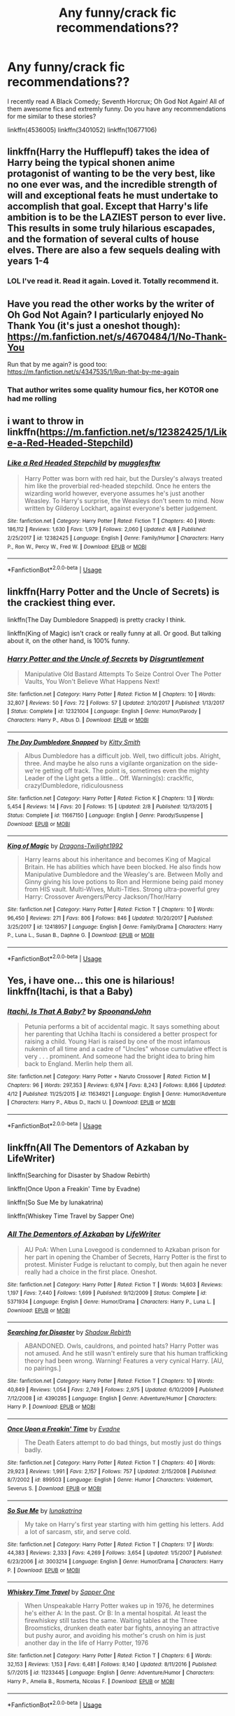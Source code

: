 #+TITLE: Any funny/crack fic recommendations??

* Any funny/crack fic recommendations??
:PROPERTIES:
:Author: burak329
:Score: 19
:DateUnix: 1527468672.0
:DateShort: 2018-May-28
:FlairText: Recommendation
:END:
I recently read A Black Comedy; Seventh Horcrux; Oh God Not Again! All of them awesome fics and extremly funny. Do you have any recommendations for me similar to these stories?

linkffn(4536005) linkffn(3401052) linkffn(10677106)


** linkffn(Harry the Hufflepuff) takes the idea of Harry being the typical shonen anime protagonist of wanting to be the very best, like no one ever was, and the incredible strength of will and exceptional feats he must undertake to accomplish that goal. Except that Harry's life ambition is to be the LAZIEST person to ever live. This results in some truly hilarious escapades, and the formation of several cults of house elves. There are also a few sequels dealing with years 1-4
:PROPERTIES:
:Author: Full-Paragon
:Score: 17
:DateUnix: 1527469038.0
:DateShort: 2018-May-28
:END:

*** LOL I've read it. Read it again. Loved it. Totally recommend it.
:PROPERTIES:
:Author: burak329
:Score: 5
:DateUnix: 1527469101.0
:DateShort: 2018-May-28
:END:


** Have you read the other works by the writer of Oh God Not Again? I particularly enjoyed No Thank You (it's just a oneshot though): [[https://m.fanfiction.net/s/4670484/1/No-Thank-You]]

Run that by me again? is good too: [[https://m.fanfiction.net/s/4347535/1/Run-that-by-me-again]]
:PROPERTIES:
:Author: sailingg
:Score: 6
:DateUnix: 1527475340.0
:DateShort: 2018-May-28
:END:

*** That author writes some quality humour fics, her KOTOR one had me rolling
:PROPERTIES:
:Author: NargleKost
:Score: 2
:DateUnix: 1527635345.0
:DateShort: 2018-May-30
:END:


** i want to throw in linkffn([[https://m.fanfiction.net/s/12382425/1/Like-a-Red-Headed-Stepchild]])
:PROPERTIES:
:Author: natus92
:Score: 5
:DateUnix: 1527506765.0
:DateShort: 2018-May-28
:END:

*** [[https://www.fanfiction.net/s/12382425/1/][*/Like a Red Headed Stepchild/*]] by [[https://www.fanfiction.net/u/4497458/mugglesftw][/mugglesftw/]]

#+begin_quote
  Harry Potter was born with red hair, but the Dursley's always treated him like the proverbial red-headed stepchild. Once he enters the wizarding world however, everyone assumes he's just another Weasley. To Harry's surprise, the Weasleys don't seem to mind. Now written by Gilderoy Lockhart, against everyone's better judgement.
#+end_quote

^{/Site/:} ^{fanfiction.net} ^{*|*} ^{/Category/:} ^{Harry} ^{Potter} ^{*|*} ^{/Rated/:} ^{Fiction} ^{T} ^{*|*} ^{/Chapters/:} ^{40} ^{*|*} ^{/Words/:} ^{186,112} ^{*|*} ^{/Reviews/:} ^{1,630} ^{*|*} ^{/Favs/:} ^{1,979} ^{*|*} ^{/Follows/:} ^{2,060} ^{*|*} ^{/Updated/:} ^{4/8} ^{*|*} ^{/Published/:} ^{2/25/2017} ^{*|*} ^{/id/:} ^{12382425} ^{*|*} ^{/Language/:} ^{English} ^{*|*} ^{/Genre/:} ^{Family/Humor} ^{*|*} ^{/Characters/:} ^{Harry} ^{P.,} ^{Ron} ^{W.,} ^{Percy} ^{W.,} ^{Fred} ^{W.} ^{*|*} ^{/Download/:} ^{[[http://www.ff2ebook.com/old/ffn-bot/index.php?id=12382425&source=ff&filetype=epub][EPUB]]} ^{or} ^{[[http://www.ff2ebook.com/old/ffn-bot/index.php?id=12382425&source=ff&filetype=mobi][MOBI]]}

--------------

*FanfictionBot*^{2.0.0-beta} | [[https://github.com/tusing/reddit-ffn-bot/wiki/Usage][Usage]]
:PROPERTIES:
:Author: FanfictionBot
:Score: 1
:DateUnix: 1527506775.0
:DateShort: 2018-May-28
:END:


** linkffn(Harry Potter and the Uncle of Secrets) is the crackiest thing ever.

linkffn(The Day Dumbledore Snapped) is pretty cracky I think.

linkffn(King of Magic) isn't crack or really funny at all. Or good. But talking about it, on the other hand, is 100% funny.
:PROPERTIES:
:Author: lightningowl15
:Score: 3
:DateUnix: 1527474861.0
:DateShort: 2018-May-28
:END:

*** [[https://www.fanfiction.net/s/12321004/1/][*/Harry Potter and the Uncle of Secrets/*]] by [[https://www.fanfiction.net/u/8665657/Disgruntlement][/Disgruntlement/]]

#+begin_quote
  Manipulative Old Bastard Attempts To Seize Control Over The Potter Vaults, You Won't Believe What Happens Next!
#+end_quote

^{/Site/:} ^{fanfiction.net} ^{*|*} ^{/Category/:} ^{Harry} ^{Potter} ^{*|*} ^{/Rated/:} ^{Fiction} ^{M} ^{*|*} ^{/Chapters/:} ^{10} ^{*|*} ^{/Words/:} ^{32,807} ^{*|*} ^{/Reviews/:} ^{50} ^{*|*} ^{/Favs/:} ^{72} ^{*|*} ^{/Follows/:} ^{57} ^{*|*} ^{/Updated/:} ^{2/10/2017} ^{*|*} ^{/Published/:} ^{1/13/2017} ^{*|*} ^{/Status/:} ^{Complete} ^{*|*} ^{/id/:} ^{12321004} ^{*|*} ^{/Language/:} ^{English} ^{*|*} ^{/Genre/:} ^{Humor/Parody} ^{*|*} ^{/Characters/:} ^{Harry} ^{P.,} ^{Albus} ^{D.} ^{*|*} ^{/Download/:} ^{[[http://www.ff2ebook.com/old/ffn-bot/index.php?id=12321004&source=ff&filetype=epub][EPUB]]} ^{or} ^{[[http://www.ff2ebook.com/old/ffn-bot/index.php?id=12321004&source=ff&filetype=mobi][MOBI]]}

--------------

[[https://www.fanfiction.net/s/11667150/1/][*/The Day Dumbledore Snapped/*]] by [[https://www.fanfiction.net/u/1809362/Kitty-Smith][/Kitty Smith/]]

#+begin_quote
  Albus Dumbledore has a difficult job. Well, two difficult jobs. Alright, three. And maybe he also runs a vigilante organization on the side- we're getting off track. The point is, sometimes even the mighty Leader of the Light gets a little... Off. Warning(s): crack!fic, crazy!Dumbledore, ridiculousness
#+end_quote

^{/Site/:} ^{fanfiction.net} ^{*|*} ^{/Category/:} ^{Harry} ^{Potter} ^{*|*} ^{/Rated/:} ^{Fiction} ^{K} ^{*|*} ^{/Chapters/:} ^{13} ^{*|*} ^{/Words/:} ^{5,454} ^{*|*} ^{/Reviews/:} ^{14} ^{*|*} ^{/Favs/:} ^{20} ^{*|*} ^{/Follows/:} ^{15} ^{*|*} ^{/Updated/:} ^{2/8} ^{*|*} ^{/Published/:} ^{12/13/2015} ^{*|*} ^{/Status/:} ^{Complete} ^{*|*} ^{/id/:} ^{11667150} ^{*|*} ^{/Language/:} ^{English} ^{*|*} ^{/Genre/:} ^{Parody/Suspense} ^{*|*} ^{/Download/:} ^{[[http://www.ff2ebook.com/old/ffn-bot/index.php?id=11667150&source=ff&filetype=epub][EPUB]]} ^{or} ^{[[http://www.ff2ebook.com/old/ffn-bot/index.php?id=11667150&source=ff&filetype=mobi][MOBI]]}

--------------

[[https://www.fanfiction.net/s/12418957/1/][*/King of Magic/*]] by [[https://www.fanfiction.net/u/2796140/Dragons-Twilight1992][/Dragons-Twilight1992/]]

#+begin_quote
  Harry learns about his inheritance and becomes King of Magical Britain. He has abilities which have been blocked. He also finds how Manipulative Dumbledore and the Weasley's are. Between Molly and Ginny giving his love potions to Ron and Hermione being paid money from HIS vault. Multi-Wives, Multi-Titles. Strong ultra-powerful grey Harry: Crossover Avengers/Percy Jackson/Thor/Harry
#+end_quote

^{/Site/:} ^{fanfiction.net} ^{*|*} ^{/Category/:} ^{Harry} ^{Potter} ^{*|*} ^{/Rated/:} ^{Fiction} ^{T} ^{*|*} ^{/Chapters/:} ^{10} ^{*|*} ^{/Words/:} ^{96,450} ^{*|*} ^{/Reviews/:} ^{271} ^{*|*} ^{/Favs/:} ^{806} ^{*|*} ^{/Follows/:} ^{846} ^{*|*} ^{/Updated/:} ^{10/20/2017} ^{*|*} ^{/Published/:} ^{3/25/2017} ^{*|*} ^{/id/:} ^{12418957} ^{*|*} ^{/Language/:} ^{English} ^{*|*} ^{/Genre/:} ^{Family/Drama} ^{*|*} ^{/Characters/:} ^{Harry} ^{P.,} ^{Luna} ^{L.,} ^{Susan} ^{B.,} ^{Daphne} ^{G.} ^{*|*} ^{/Download/:} ^{[[http://www.ff2ebook.com/old/ffn-bot/index.php?id=12418957&source=ff&filetype=epub][EPUB]]} ^{or} ^{[[http://www.ff2ebook.com/old/ffn-bot/index.php?id=12418957&source=ff&filetype=mobi][MOBI]]}

--------------

*FanfictionBot*^{2.0.0-beta} | [[https://github.com/tusing/reddit-ffn-bot/wiki/Usage][Usage]]
:PROPERTIES:
:Author: FanfictionBot
:Score: 2
:DateUnix: 1527474891.0
:DateShort: 2018-May-28
:END:


** Yes, i have one... this one is hilarious! linkffn(Itachi, is that a Baby)
:PROPERTIES:
:Author: Ru-R
:Score: 3
:DateUnix: 1527512686.0
:DateShort: 2018-May-28
:END:

*** [[https://www.fanfiction.net/s/11634921/1/][*/Itachi, Is That A Baby?/*]] by [[https://www.fanfiction.net/u/7288663/SpoonandJohn][/SpoonandJohn/]]

#+begin_quote
  Petunia performs a bit of accidental magic. It says something about her parenting that Uchiha Itachi is considered a better prospect for raising a child. Young Hari is raised by one of the most infamous nukenin of all time and a cadre of "Uncles" whose cumulative effect is very . . . prominent. And someone had the bright idea to bring him back to England. Merlin help them all.
#+end_quote

^{/Site/:} ^{fanfiction.net} ^{*|*} ^{/Category/:} ^{Harry} ^{Potter} ^{+} ^{Naruto} ^{Crossover} ^{*|*} ^{/Rated/:} ^{Fiction} ^{M} ^{*|*} ^{/Chapters/:} ^{96} ^{*|*} ^{/Words/:} ^{297,353} ^{*|*} ^{/Reviews/:} ^{6,974} ^{*|*} ^{/Favs/:} ^{8,243} ^{*|*} ^{/Follows/:} ^{8,866} ^{*|*} ^{/Updated/:} ^{4/12} ^{*|*} ^{/Published/:} ^{11/25/2015} ^{*|*} ^{/id/:} ^{11634921} ^{*|*} ^{/Language/:} ^{English} ^{*|*} ^{/Genre/:} ^{Humor/Adventure} ^{*|*} ^{/Characters/:} ^{Harry} ^{P.,} ^{Albus} ^{D.,} ^{Itachi} ^{U.} ^{*|*} ^{/Download/:} ^{[[http://www.ff2ebook.com/old/ffn-bot/index.php?id=11634921&source=ff&filetype=epub][EPUB]]} ^{or} ^{[[http://www.ff2ebook.com/old/ffn-bot/index.php?id=11634921&source=ff&filetype=mobi][MOBI]]}

--------------

*FanfictionBot*^{2.0.0-beta} | [[https://github.com/tusing/reddit-ffn-bot/wiki/Usage][Usage]]
:PROPERTIES:
:Author: FanfictionBot
:Score: 1
:DateUnix: 1527512702.0
:DateShort: 2018-May-28
:END:


** linkffn(All The Dementors of Azkaban by LifeWriter)

linkffn(Searching for Disaster by Shadow Rebirth)

linkffn(Once Upon a Freakin' Time by Evadne)

linkffn(So Sue Me by lunakatrina)

linkffn(Whiskey Time Travel by Sapper One)
:PROPERTIES:
:Author: drakinosh
:Score: 3
:DateUnix: 1527512568.0
:DateShort: 2018-May-28
:END:

*** [[https://www.fanfiction.net/s/5371934/1/][*/All The Dementors of Azkaban/*]] by [[https://www.fanfiction.net/u/592387/LifeWriter][/LifeWriter/]]

#+begin_quote
  AU PoA: When Luna Lovegood is condemned to Azkaban prison for her part in opening the Chamber of Secrets, Harry Potter is the first to protest. Minister Fudge is reluctant to comply, but then again he never really had a choice in the first place. Oneshot.
#+end_quote

^{/Site/:} ^{fanfiction.net} ^{*|*} ^{/Category/:} ^{Harry} ^{Potter} ^{*|*} ^{/Rated/:} ^{Fiction} ^{T} ^{*|*} ^{/Words/:} ^{14,603} ^{*|*} ^{/Reviews/:} ^{1,197} ^{*|*} ^{/Favs/:} ^{7,440} ^{*|*} ^{/Follows/:} ^{1,699} ^{*|*} ^{/Published/:} ^{9/12/2009} ^{*|*} ^{/Status/:} ^{Complete} ^{*|*} ^{/id/:} ^{5371934} ^{*|*} ^{/Language/:} ^{English} ^{*|*} ^{/Genre/:} ^{Humor/Drama} ^{*|*} ^{/Characters/:} ^{Harry} ^{P.,} ^{Luna} ^{L.} ^{*|*} ^{/Download/:} ^{[[http://www.ff2ebook.com/old/ffn-bot/index.php?id=5371934&source=ff&filetype=epub][EPUB]]} ^{or} ^{[[http://www.ff2ebook.com/old/ffn-bot/index.php?id=5371934&source=ff&filetype=mobi][MOBI]]}

--------------

[[https://www.fanfiction.net/s/4390285/1/][*/Searching for Disaster/*]] by [[https://www.fanfiction.net/u/1602381/Shadow-Rebirth][/Shadow Rebirth/]]

#+begin_quote
  ABANDONED. Owls, cauldrons, and pointed hats? Harry Potter was not amused. And he still wasn't entirely sure that his human trafficking theory had been wrong. Warning! Features a very cynical Harry. [AU, no pairings.]
#+end_quote

^{/Site/:} ^{fanfiction.net} ^{*|*} ^{/Category/:} ^{Harry} ^{Potter} ^{*|*} ^{/Rated/:} ^{Fiction} ^{T} ^{*|*} ^{/Chapters/:} ^{10} ^{*|*} ^{/Words/:} ^{40,849} ^{*|*} ^{/Reviews/:} ^{1,054} ^{*|*} ^{/Favs/:} ^{2,749} ^{*|*} ^{/Follows/:} ^{2,975} ^{*|*} ^{/Updated/:} ^{6/10/2009} ^{*|*} ^{/Published/:} ^{7/12/2008} ^{*|*} ^{/id/:} ^{4390285} ^{*|*} ^{/Language/:} ^{English} ^{*|*} ^{/Genre/:} ^{Adventure/Humor} ^{*|*} ^{/Characters/:} ^{Harry} ^{P.} ^{*|*} ^{/Download/:} ^{[[http://www.ff2ebook.com/old/ffn-bot/index.php?id=4390285&source=ff&filetype=epub][EPUB]]} ^{or} ^{[[http://www.ff2ebook.com/old/ffn-bot/index.php?id=4390285&source=ff&filetype=mobi][MOBI]]}

--------------

[[https://www.fanfiction.net/s/899503/1/][*/Once Upon a Freakin' Time/*]] by [[https://www.fanfiction.net/u/111237/Evadne][/Evadne/]]

#+begin_quote
  The Death Eaters attempt to do bad things, but mostly just do things badly.
#+end_quote

^{/Site/:} ^{fanfiction.net} ^{*|*} ^{/Category/:} ^{Harry} ^{Potter} ^{*|*} ^{/Rated/:} ^{Fiction} ^{T} ^{*|*} ^{/Chapters/:} ^{40} ^{*|*} ^{/Words/:} ^{29,923} ^{*|*} ^{/Reviews/:} ^{1,991} ^{*|*} ^{/Favs/:} ^{2,157} ^{*|*} ^{/Follows/:} ^{757} ^{*|*} ^{/Updated/:} ^{2/15/2008} ^{*|*} ^{/Published/:} ^{8/7/2002} ^{*|*} ^{/id/:} ^{899503} ^{*|*} ^{/Language/:} ^{English} ^{*|*} ^{/Genre/:} ^{Humor} ^{*|*} ^{/Characters/:} ^{Voldemort,} ^{Severus} ^{S.} ^{*|*} ^{/Download/:} ^{[[http://www.ff2ebook.com/old/ffn-bot/index.php?id=899503&source=ff&filetype=epub][EPUB]]} ^{or} ^{[[http://www.ff2ebook.com/old/ffn-bot/index.php?id=899503&source=ff&filetype=mobi][MOBI]]}

--------------

[[https://www.fanfiction.net/s/3003214/1/][*/So Sue Me/*]] by [[https://www.fanfiction.net/u/199514/lunakatrina][/lunakatrina/]]

#+begin_quote
  My take on Harry's first year starting with him getting his letters. Add a lot of sarcasm, stir, and serve cold.
#+end_quote

^{/Site/:} ^{fanfiction.net} ^{*|*} ^{/Category/:} ^{Harry} ^{Potter} ^{*|*} ^{/Rated/:} ^{Fiction} ^{T} ^{*|*} ^{/Chapters/:} ^{17} ^{*|*} ^{/Words/:} ^{44,383} ^{*|*} ^{/Reviews/:} ^{2,333} ^{*|*} ^{/Favs/:} ^{4,269} ^{*|*} ^{/Follows/:} ^{3,654} ^{*|*} ^{/Updated/:} ^{1/5/2007} ^{*|*} ^{/Published/:} ^{6/23/2006} ^{*|*} ^{/id/:} ^{3003214} ^{*|*} ^{/Language/:} ^{English} ^{*|*} ^{/Genre/:} ^{Humor/Drama} ^{*|*} ^{/Characters/:} ^{Harry} ^{P.} ^{*|*} ^{/Download/:} ^{[[http://www.ff2ebook.com/old/ffn-bot/index.php?id=3003214&source=ff&filetype=epub][EPUB]]} ^{or} ^{[[http://www.ff2ebook.com/old/ffn-bot/index.php?id=3003214&source=ff&filetype=mobi][MOBI]]}

--------------

[[https://www.fanfiction.net/s/11233445/1/][*/Whiskey Time Travel/*]] by [[https://www.fanfiction.net/u/1556516/Sapper-One][/Sapper One/]]

#+begin_quote
  When Unspeakable Harry Potter wakes up in 1976, he determines he's either A: In the past. Or B: In a mental hospital. At least the firewhiskey still tastes the same. Waiting tables at the Three Broomsticks, drunken death eater bar fights, annoying an attractive but pushy auror, and avoiding his mother's crush on him is just another day in the life of Harry Potter, 1976
#+end_quote

^{/Site/:} ^{fanfiction.net} ^{*|*} ^{/Category/:} ^{Harry} ^{Potter} ^{*|*} ^{/Rated/:} ^{Fiction} ^{T} ^{*|*} ^{/Chapters/:} ^{6} ^{*|*} ^{/Words/:} ^{32,153} ^{*|*} ^{/Reviews/:} ^{1,153} ^{*|*} ^{/Favs/:} ^{6,481} ^{*|*} ^{/Follows/:} ^{8,140} ^{*|*} ^{/Updated/:} ^{8/11/2016} ^{*|*} ^{/Published/:} ^{5/7/2015} ^{*|*} ^{/id/:} ^{11233445} ^{*|*} ^{/Language/:} ^{English} ^{*|*} ^{/Genre/:} ^{Adventure/Humor} ^{*|*} ^{/Characters/:} ^{Harry} ^{P.,} ^{Amelia} ^{B.,} ^{Rosmerta,} ^{Nicolas} ^{F.} ^{*|*} ^{/Download/:} ^{[[http://www.ff2ebook.com/old/ffn-bot/index.php?id=11233445&source=ff&filetype=epub][EPUB]]} ^{or} ^{[[http://www.ff2ebook.com/old/ffn-bot/index.php?id=11233445&source=ff&filetype=mobi][MOBI]]}

--------------

*FanfictionBot*^{2.0.0-beta} | [[https://github.com/tusing/reddit-ffn-bot/wiki/Usage][Usage]]
:PROPERTIES:
:Author: FanfictionBot
:Score: 1
:DateUnix: 1527512617.0
:DateShort: 2018-May-28
:END:


** linkffn(7436608)
:PROPERTIES:
:Author: openthekey
:Score: 2
:DateUnix: 1527477642.0
:DateShort: 2018-May-28
:END:

*** [[https://www.fanfiction.net/s/7436608/1/][*/Harry Potter and the Life Changing Head Injury/*]] by [[https://www.fanfiction.net/u/3164869/glue-and-tar][/glue and tar/]]

#+begin_quote
  Due to a severe head injury, Harry experiences a rather extreme change in personality - namely, a sudden tendency to kill people he doesn't like. Awesome!Psycho!Harry, Harry/Luna main pairing, Übermanipulative!Dumbles, major Weasley-bashing
#+end_quote

^{/Site/:} ^{fanfiction.net} ^{*|*} ^{/Category/:} ^{Harry} ^{Potter} ^{*|*} ^{/Rated/:} ^{Fiction} ^{M} ^{*|*} ^{/Chapters/:} ^{7} ^{*|*} ^{/Words/:} ^{40,647} ^{*|*} ^{/Reviews/:} ^{191} ^{*|*} ^{/Favs/:} ^{360} ^{*|*} ^{/Follows/:} ^{359} ^{*|*} ^{/Updated/:} ^{5/3/2012} ^{*|*} ^{/Published/:} ^{10/4/2011} ^{*|*} ^{/id/:} ^{7436608} ^{*|*} ^{/Language/:} ^{English} ^{*|*} ^{/Genre/:} ^{Humor/Adventure} ^{*|*} ^{/Characters/:} ^{Harry} ^{P.,} ^{Luna} ^{L.} ^{*|*} ^{/Download/:} ^{[[http://www.ff2ebook.com/old/ffn-bot/index.php?id=7436608&source=ff&filetype=epub][EPUB]]} ^{or} ^{[[http://www.ff2ebook.com/old/ffn-bot/index.php?id=7436608&source=ff&filetype=mobi][MOBI]]}

--------------

*FanfictionBot*^{2.0.0-beta} | [[https://github.com/tusing/reddit-ffn-bot/wiki/Usage][Usage]]
:PROPERTIES:
:Author: FanfictionBot
:Score: 1
:DateUnix: 1527477650.0
:DateShort: 2018-May-28
:END:


** An Old and a New World is pretty much the definition of a crack fic, since it isn't on [[https://fanfiction.net][fanfiction.net]] anymore I'd suggest just searching for it.

linkffn(Lily and the Art of Being Sisyphus) linkffn(Luna Lovegood and the Dark Lord's Diary) linkffn(Lessons with Hagrid) linkffn(On a Train, Switching Tracks) linkffn(Make a Wish) linkffn(Dumbledore, Please Explain Your Twisted Logic!) [Definitely 18+ only on that one]
:PROPERTIES:
:Author: Lysianda
:Score: 3
:DateUnix: 1527500385.0
:DateShort: 2018-May-28
:END:

*** ffnbot!refresh
:PROPERTIES:
:Author: A2i9
:Score: 1
:DateUnix: 1527542692.0
:DateShort: 2018-May-29
:END:

**** linkffn(Lily and the Art of Being Sisyphus)

linkffn(Luna Lovegood and the Dark Lord's Diary)

linkffn(Lessons with Hagrid)

linkffn(On a Train, Switching Tracks)

linkffn(Make a Wish)

linkffn(Dumbledore, Please Explain Your Twisted Logic!)
:PROPERTIES:
:Author: Lysianda
:Score: 1
:DateUnix: 1527574964.0
:DateShort: 2018-May-29
:END:


** Harry Potter and the Sword of Gryffindor. Stupid, weird and a lot of other stuff. Not for people under 18 though.
:PROPERTIES:
:Author: krillingt75961
:Score: 2
:DateUnix: 1527472973.0
:DateShort: 2018-May-28
:END:


** [[https://www.fanfiction.net/s/4536005/1/][*/Oh God Not Again!/*]] by [[https://www.fanfiction.net/u/674180/Sarah1281][/Sarah1281/]]

#+begin_quote
  So maybe everything didn't work out perfectly for Harry. Still, most of his friends survived, he'd gotten married, and was about to become a father. If only he'd have stayed away from the Veil, he wouldn't have had to go back and do everything AGAIN.
#+end_quote

^{/Site/:} ^{fanfiction.net} ^{*|*} ^{/Category/:} ^{Harry} ^{Potter} ^{*|*} ^{/Rated/:} ^{Fiction} ^{K+} ^{*|*} ^{/Chapters/:} ^{50} ^{*|*} ^{/Words/:} ^{162,639} ^{*|*} ^{/Reviews/:} ^{11,767} ^{*|*} ^{/Favs/:} ^{17,499} ^{*|*} ^{/Follows/:} ^{6,996} ^{*|*} ^{/Updated/:} ^{12/22/2009} ^{*|*} ^{/Published/:} ^{9/13/2008} ^{*|*} ^{/Status/:} ^{Complete} ^{*|*} ^{/id/:} ^{4536005} ^{*|*} ^{/Language/:} ^{English} ^{*|*} ^{/Genre/:} ^{Humor/Parody} ^{*|*} ^{/Characters/:} ^{Harry} ^{P.} ^{*|*} ^{/Download/:} ^{[[http://www.ff2ebook.com/old/ffn-bot/index.php?id=4536005&source=ff&filetype=epub][EPUB]]} ^{or} ^{[[http://www.ff2ebook.com/old/ffn-bot/index.php?id=4536005&source=ff&filetype=mobi][MOBI]]}

--------------

[[https://www.fanfiction.net/s/3401052/1/][*/A Black Comedy/*]] by [[https://www.fanfiction.net/u/649528/nonjon][/nonjon/]]

#+begin_quote
  COMPLETE. Two years after defeating Voldemort, Harry falls into an alternate dimension with his godfather. Together, they embark on a new life filled with drunken debauchery, thievery, and generally antagonizing all their old family, friends, and enemies.
#+end_quote

^{/Site/:} ^{fanfiction.net} ^{*|*} ^{/Category/:} ^{Harry} ^{Potter} ^{*|*} ^{/Rated/:} ^{Fiction} ^{M} ^{*|*} ^{/Chapters/:} ^{31} ^{*|*} ^{/Words/:} ^{246,320} ^{*|*} ^{/Reviews/:} ^{6,097} ^{*|*} ^{/Favs/:} ^{14,163} ^{*|*} ^{/Follows/:} ^{4,657} ^{*|*} ^{/Updated/:} ^{4/7/2008} ^{*|*} ^{/Published/:} ^{2/18/2007} ^{*|*} ^{/Status/:} ^{Complete} ^{*|*} ^{/id/:} ^{3401052} ^{*|*} ^{/Language/:} ^{English} ^{*|*} ^{/Download/:} ^{[[http://www.ff2ebook.com/old/ffn-bot/index.php?id=3401052&source=ff&filetype=epub][EPUB]]} ^{or} ^{[[http://www.ff2ebook.com/old/ffn-bot/index.php?id=3401052&source=ff&filetype=mobi][MOBI]]}

--------------

[[https://www.fanfiction.net/s/10677106/1/][*/Seventh Horcrux/*]] by [[https://www.fanfiction.net/u/4112736/Emerald-Ashes][/Emerald Ashes/]]

#+begin_quote
  The presence of a foreign soul may have unexpected side effects on a growing child. I am Lord Volde...Harry Potter. I'm Harry Potter. In which Harry is insane, Hermione is a Dark Lady-in-training, Ginny is a minion, and Ron is confused.
#+end_quote

^{/Site/:} ^{fanfiction.net} ^{*|*} ^{/Category/:} ^{Harry} ^{Potter} ^{*|*} ^{/Rated/:} ^{Fiction} ^{T} ^{*|*} ^{/Chapters/:} ^{21} ^{*|*} ^{/Words/:} ^{104,212} ^{*|*} ^{/Reviews/:} ^{1,313} ^{*|*} ^{/Favs/:} ^{6,075} ^{*|*} ^{/Follows/:} ^{2,966} ^{*|*} ^{/Updated/:} ^{2/3/2015} ^{*|*} ^{/Published/:} ^{9/7/2014} ^{*|*} ^{/Status/:} ^{Complete} ^{*|*} ^{/id/:} ^{10677106} ^{*|*} ^{/Language/:} ^{English} ^{*|*} ^{/Genre/:} ^{Humor/Parody} ^{*|*} ^{/Characters/:} ^{Harry} ^{P.} ^{*|*} ^{/Download/:} ^{[[http://www.ff2ebook.com/old/ffn-bot/index.php?id=10677106&source=ff&filetype=epub][EPUB]]} ^{or} ^{[[http://www.ff2ebook.com/old/ffn-bot/index.php?id=10677106&source=ff&filetype=mobi][MOBI]]}

--------------

*FanfictionBot*^{2.0.0-beta} | [[https://github.com/tusing/reddit-ffn-bot/wiki/Usage][Usage]]
:PROPERTIES:
:Author: FanfictionBot
:Score: 1
:DateUnix: 1527471287.0
:DateShort: 2018-May-28
:END:


** linkao3(12705891) A Complete Education by Andante825 is a hilarious and well-written fic (sort of crack) that covers the introduction of a sex ed component to the Hogwarts curriculum. The author writes really good dialogue between the teachers as they try to avoid teaching duties, there are some hilariously embarrassing moments for the students in the class, Hermione is a keener (as usual) and the whole thing is just charming.

...or it was when I read it some time ago.
:PROPERTIES:
:Author: pl_attitude
:Score: 1
:DateUnix: 1527518425.0
:DateShort: 2018-May-28
:END:


** At varying levels of ludicrous, have a look at linkffn(Fantastic Elves and Where to Find Them), linkffn(Like a Red-Headed Stepchild), linkffn(We, Harry Potter), linkffn(Harry's Wand Gets Around), linkffn(The Many Harry Potters of Little Hangleton), linkffn(The Parselmouth of Gryffindor), linkffn(Harry Potter and the Natural 20), linkao3(Harry Potter and the Girl in Red), linkao3(The Very Best).
:PROPERTIES:
:Author: Achille-Talon
:Score: 1
:DateUnix: 1527526762.0
:DateShort: 2018-May-28
:END:

*** [[https://archiveofourown.org/works/6835726][*/Harry Potter and the Girl in Red/*]] by [[https://www.archiveofourown.org/users/idX/pseuds/Id][/Id (idX)/]]

#+begin_quote
  Thrust into a world that makes no sense, Rose must earn the trust of the professors, keep her friends out of danger, and have fun doing it.
#+end_quote

^{/Site/:} ^{Archive} ^{of} ^{Our} ^{Own} ^{*|*} ^{/Fandoms/:} ^{Harry} ^{Potter} ^{-} ^{Fandom,} ^{Dungeons} ^{and} ^{Dragons} ^{-} ^{Fandom} ^{*|*} ^{/Published/:} ^{2016-05-13} ^{*|*} ^{/Completed/:} ^{2016-10-29} ^{*|*} ^{/Words/:} ^{131395} ^{*|*} ^{/Chapters/:} ^{25/25} ^{*|*} ^{/Comments/:} ^{18} ^{*|*} ^{/Kudos/:} ^{89} ^{*|*} ^{/Bookmarks/:} ^{8} ^{*|*} ^{/Hits/:} ^{2795} ^{*|*} ^{/ID/:} ^{6835726} ^{*|*} ^{/Download/:} ^{[[https://archiveofourown.org/downloads/Id/Id/6835726/Harry%20Potter%20and%20the%20Girl.epub?updated_at=1505703169][EPUB]]} ^{or} ^{[[https://archiveofourown.org/downloads/Id/Id/6835726/Harry%20Potter%20and%20the%20Girl.mobi?updated_at=1505703169][MOBI]]}

--------------

[[https://archiveofourown.org/works/7353028][*/The Very Best/*]] by [[https://www.archiveofourown.org/users/BrilliantLady/pseuds/BrilliantLady][/BrilliantLady/]]

#+begin_quote
  They told Harry that magic was real, but had limits. He saw no reason why that had to be so. Why should you only be able to break some laws of nature and physics? He wanted a pet Pikachu -- but that was just the beginning. Serious fic with a large serving of silliness & fun.
#+end_quote

^{/Site/:} ^{Archive} ^{of} ^{Our} ^{Own} ^{*|*} ^{/Fandoms/:} ^{Harry} ^{Potter} ^{-} ^{J.} ^{K.} ^{Rowling,} ^{Pocket} ^{Monsters} ^{|} ^{Pokemon} ^{<Anime>,} ^{Pocket} ^{Monsters} ^{|} ^{Pokemon} ^{-} ^{All} ^{Media} ^{Types} ^{*|*} ^{/Published/:} ^{2016-07-01} ^{*|*} ^{/Completed/:} ^{2016-08-18} ^{*|*} ^{/Words/:} ^{21427} ^{*|*} ^{/Chapters/:} ^{8/8} ^{*|*} ^{/Comments/:} ^{295} ^{*|*} ^{/Kudos/:} ^{1028} ^{*|*} ^{/Bookmarks/:} ^{278} ^{*|*} ^{/Hits/:} ^{8834} ^{*|*} ^{/ID/:} ^{7353028} ^{*|*} ^{/Download/:} ^{[[https://archiveofourown.org/downloads/Br/BrilliantLady/7353028/The%20Very%20Best.epub?updated_at=1478441881][EPUB]]} ^{or} ^{[[https://archiveofourown.org/downloads/Br/BrilliantLady/7353028/The%20Very%20Best.mobi?updated_at=1478441881][MOBI]]}

--------------

[[https://www.fanfiction.net/s/8197451/1/][*/Fantastic Elves and Where to Find Them/*]] by [[https://www.fanfiction.net/u/651163/evansentranced][/evansentranced/]]

#+begin_quote
  After the Dursleys abandon six year old Harry in a park in Kent, Harry comes to the realization that he is an elf. Not a house elf, though. A forest elf. Never mind wizards vs muggles; Harry has his own thing going on. Character study, pre-Hogwarts, NOT a creature!fic, slightly cracky.
#+end_quote

^{/Site/:} ^{fanfiction.net} ^{*|*} ^{/Category/:} ^{Harry} ^{Potter} ^{*|*} ^{/Rated/:} ^{Fiction} ^{T} ^{*|*} ^{/Chapters/:} ^{12} ^{*|*} ^{/Words/:} ^{38,289} ^{*|*} ^{/Reviews/:} ^{840} ^{*|*} ^{/Favs/:} ^{4,026} ^{*|*} ^{/Follows/:} ^{1,527} ^{*|*} ^{/Updated/:} ^{9/8/2012} ^{*|*} ^{/Published/:} ^{6/8/2012} ^{*|*} ^{/Status/:} ^{Complete} ^{*|*} ^{/id/:} ^{8197451} ^{*|*} ^{/Language/:} ^{English} ^{*|*} ^{/Genre/:} ^{Adventure} ^{*|*} ^{/Characters/:} ^{Harry} ^{P.} ^{*|*} ^{/Download/:} ^{[[http://www.ff2ebook.com/old/ffn-bot/index.php?id=8197451&source=ff&filetype=epub][EPUB]]} ^{or} ^{[[http://www.ff2ebook.com/old/ffn-bot/index.php?id=8197451&source=ff&filetype=mobi][MOBI]]}

--------------

[[https://www.fanfiction.net/s/12382425/1/][*/Like a Red Headed Stepchild/*]] by [[https://www.fanfiction.net/u/4497458/mugglesftw][/mugglesftw/]]

#+begin_quote
  Harry Potter was born with red hair, but the Dursley's always treated him like the proverbial red-headed stepchild. Once he enters the wizarding world however, everyone assumes he's just another Weasley. To Harry's surprise, the Weasleys don't seem to mind. Now written by Gilderoy Lockhart, against everyone's better judgement.
#+end_quote

^{/Site/:} ^{fanfiction.net} ^{*|*} ^{/Category/:} ^{Harry} ^{Potter} ^{*|*} ^{/Rated/:} ^{Fiction} ^{T} ^{*|*} ^{/Chapters/:} ^{40} ^{*|*} ^{/Words/:} ^{186,112} ^{*|*} ^{/Reviews/:} ^{1,630} ^{*|*} ^{/Favs/:} ^{1,979} ^{*|*} ^{/Follows/:} ^{2,060} ^{*|*} ^{/Updated/:} ^{4/8} ^{*|*} ^{/Published/:} ^{2/25/2017} ^{*|*} ^{/id/:} ^{12382425} ^{*|*} ^{/Language/:} ^{English} ^{*|*} ^{/Genre/:} ^{Family/Humor} ^{*|*} ^{/Characters/:} ^{Harry} ^{P.,} ^{Ron} ^{W.,} ^{Percy} ^{W.,} ^{Fred} ^{W.} ^{*|*} ^{/Download/:} ^{[[http://www.ff2ebook.com/old/ffn-bot/index.php?id=12382425&source=ff&filetype=epub][EPUB]]} ^{or} ^{[[http://www.ff2ebook.com/old/ffn-bot/index.php?id=12382425&source=ff&filetype=mobi][MOBI]]}

--------------

[[https://www.fanfiction.net/s/12610360/1/][*/We, Harry Potter/*]] by [[https://www.fanfiction.net/u/5192205/wille179][/wille179/]]

#+begin_quote
  Down in the Chamber of Secrets, as Harry was dying from the basilisk venom, something awoke within his blood, starting his transformation into something else. The destruction of the horcrux in his head kicked that process (and Harry's soul) in the nads. Now what are Harry, Harry, Harry, Harry, and Harry to do as a literal five-headed dragon?
#+end_quote

^{/Site/:} ^{fanfiction.net} ^{*|*} ^{/Category/:} ^{Harry} ^{Potter} ^{*|*} ^{/Rated/:} ^{Fiction} ^{T} ^{*|*} ^{/Chapters/:} ^{6} ^{*|*} ^{/Words/:} ^{24,956} ^{*|*} ^{/Reviews/:} ^{87} ^{*|*} ^{/Favs/:} ^{357} ^{*|*} ^{/Follows/:} ^{488} ^{*|*} ^{/Updated/:} ^{4/12} ^{*|*} ^{/Published/:} ^{8/11/2017} ^{*|*} ^{/id/:} ^{12610360} ^{*|*} ^{/Language/:} ^{English} ^{*|*} ^{/Genre/:} ^{Friendship/Humor} ^{*|*} ^{/Characters/:} ^{Harry} ^{P.,} ^{Ron} ^{W.,} ^{Hermione} ^{G.,} ^{Rubeus} ^{H.} ^{*|*} ^{/Download/:} ^{[[http://www.ff2ebook.com/old/ffn-bot/index.php?id=12610360&source=ff&filetype=epub][EPUB]]} ^{or} ^{[[http://www.ff2ebook.com/old/ffn-bot/index.php?id=12610360&source=ff&filetype=mobi][MOBI]]}

--------------

[[https://www.fanfiction.net/s/10733615/1/][*/Harry's Wand Gets Around/*]] by [[https://www.fanfiction.net/u/279988/Kevin3][/Kevin3/]]

#+begin_quote
  Harry's Wand just can't seem to make up its mind on who it belongs to... resulting in a world where Gilderoy Lockhart stops Pomona Sprout from ruining Albus Dumbledore's chances of killing Lord Voldemort. Humor one-shot.
#+end_quote

^{/Site/:} ^{fanfiction.net} ^{*|*} ^{/Category/:} ^{Harry} ^{Potter} ^{*|*} ^{/Rated/:} ^{Fiction} ^{K+} ^{*|*} ^{/Words/:} ^{1,427} ^{*|*} ^{/Reviews/:} ^{6} ^{*|*} ^{/Favs/:} ^{20} ^{*|*} ^{/Follows/:} ^{5} ^{*|*} ^{/Published/:} ^{10/3/2014} ^{*|*} ^{/id/:} ^{10733615} ^{*|*} ^{/Language/:} ^{English} ^{*|*} ^{/Genre/:} ^{Humor/Adventure} ^{*|*} ^{/Download/:} ^{[[http://www.ff2ebook.com/old/ffn-bot/index.php?id=10733615&source=ff&filetype=epub][EPUB]]} ^{or} ^{[[http://www.ff2ebook.com/old/ffn-bot/index.php?id=10733615&source=ff&filetype=mobi][MOBI]]}

--------------

[[https://www.fanfiction.net/s/10339852/1/][*/The Many Harry Potters of Little Hangleton/*]] by [[https://www.fanfiction.net/u/4561396/VivyPotter][/VivyPotter/]]

#+begin_quote
  Also known as 'Harry and Voldemort Explore Fanfiction Tropes Together'. Different Harry Potters visit Little Hangleton, and Voldemort's the only one with much sense around here. I almost feel sorry for him. Includes Slytherin!Harry, Fem!Harry, Plothole!Harry, Flamboyant!Harry, Joker!Harry, Dark!Harry and more.
#+end_quote

^{/Site/:} ^{fanfiction.net} ^{*|*} ^{/Category/:} ^{Harry} ^{Potter} ^{*|*} ^{/Rated/:} ^{Fiction} ^{T} ^{*|*} ^{/Chapters/:} ^{112} ^{*|*} ^{/Words/:} ^{64,654} ^{*|*} ^{/Reviews/:} ^{2,781} ^{*|*} ^{/Favs/:} ^{1,700} ^{*|*} ^{/Follows/:} ^{1,060} ^{*|*} ^{/Updated/:} ^{12/30/2014} ^{*|*} ^{/Published/:} ^{5/11/2014} ^{*|*} ^{/Status/:} ^{Complete} ^{*|*} ^{/id/:} ^{10339852} ^{*|*} ^{/Language/:} ^{English} ^{*|*} ^{/Genre/:} ^{Humor/Parody} ^{*|*} ^{/Characters/:} ^{Harry} ^{P.,} ^{Voldemort,} ^{Peter} ^{P.} ^{*|*} ^{/Download/:} ^{[[http://www.ff2ebook.com/old/ffn-bot/index.php?id=10339852&source=ff&filetype=epub][EPUB]]} ^{or} ^{[[http://www.ff2ebook.com/old/ffn-bot/index.php?id=10339852&source=ff&filetype=mobi][MOBI]]}

--------------

*FanfictionBot*^{2.0.0-beta} | [[https://github.com/tusing/reddit-ffn-bot/wiki/Usage][Usage]]
:PROPERTIES:
:Author: FanfictionBot
:Score: 1
:DateUnix: 1527526819.0
:DateShort: 2018-May-28
:END:


*** [[https://www.fanfiction.net/s/12682621/1/][*/The Parselmouth of Gryffindor/*]] by [[https://www.fanfiction.net/u/7922987/Achille-Talon][/Achille Talon/]]

#+begin_quote
  A tiny change in the Granger family tree means Hermione is now a Parselmouth when she starts Hogwarts. Changes pile up as foes are defeated, friends are made, secrets are uncovered, and loopholes are delightfully abused.
#+end_quote

^{/Site/:} ^{fanfiction.net} ^{*|*} ^{/Category/:} ^{Harry} ^{Potter} ^{*|*} ^{/Rated/:} ^{Fiction} ^{K+} ^{*|*} ^{/Chapters/:} ^{44} ^{*|*} ^{/Words/:} ^{146,309} ^{*|*} ^{/Reviews/:} ^{205} ^{*|*} ^{/Favs/:} ^{233} ^{*|*} ^{/Follows/:} ^{404} ^{*|*} ^{/Updated/:} ^{5/10} ^{*|*} ^{/Published/:} ^{10/9/2017} ^{*|*} ^{/id/:} ^{12682621} ^{*|*} ^{/Language/:} ^{English} ^{*|*} ^{/Genre/:} ^{Humor/Friendship} ^{*|*} ^{/Download/:} ^{[[http://www.ff2ebook.com/old/ffn-bot/index.php?id=12682621&source=ff&filetype=epub][EPUB]]} ^{or} ^{[[http://www.ff2ebook.com/old/ffn-bot/index.php?id=12682621&source=ff&filetype=mobi][MOBI]]}

--------------

[[https://www.fanfiction.net/s/8096183/1/][*/Harry Potter and the Natural 20/*]] by [[https://www.fanfiction.net/u/3989854/Sir-Poley][/Sir Poley/]]

#+begin_quote
  Milo, a genre-savvy D&D Wizard and Adventurer Extraordinaire is forced to attend Hogwarts, and soon finds himself plunged into a new adventure of magic, mad old Wizards, metagaming, misunderstandings, and munchkinry. Updates Fridays.
#+end_quote

^{/Site/:} ^{fanfiction.net} ^{*|*} ^{/Category/:} ^{Harry} ^{Potter} ^{+} ^{Dungeons} ^{and} ^{Dragons} ^{Crossover} ^{*|*} ^{/Rated/:} ^{Fiction} ^{T} ^{*|*} ^{/Chapters/:} ^{72} ^{*|*} ^{/Words/:} ^{306,355} ^{*|*} ^{/Reviews/:} ^{6,080} ^{*|*} ^{/Favs/:} ^{5,473} ^{*|*} ^{/Follows/:} ^{6,160} ^{*|*} ^{/Updated/:} ^{12/1/2017} ^{*|*} ^{/Published/:} ^{5/7/2012} ^{*|*} ^{/id/:} ^{8096183} ^{*|*} ^{/Language/:} ^{English} ^{*|*} ^{/Download/:} ^{[[http://www.ff2ebook.com/old/ffn-bot/index.php?id=8096183&source=ff&filetype=epub][EPUB]]} ^{or} ^{[[http://www.ff2ebook.com/old/ffn-bot/index.php?id=8096183&source=ff&filetype=mobi][MOBI]]}

--------------

*FanfictionBot*^{2.0.0-beta} | [[https://github.com/tusing/reddit-ffn-bot/wiki/Usage][Usage]]
:PROPERTIES:
:Author: FanfictionBot
:Score: 1
:DateUnix: 1527526832.0
:DateShort: 2018-May-28
:END:


** [[https://www.fanfiction.net/s/7868026/1/Avada-Kedavra-Anonymous]]

This one is short and very funny !
:PROPERTIES:
:Author: Haelx
:Score: 1
:DateUnix: 1527527926.0
:DateShort: 2018-May-28
:END:


** [[https://www.fanfiction.net/s/2354771/1/Where-in-the-World-is-Harry-Potter]]

^{Another} great cracky Nonjon story.

[[https://www.fanfiction.net/s/7512124/1/Lessons-With-Hagrid]]

^ A oneshot where Hagrid teaches Harry Occlumency.

[[https://www.fanfiction.net/s/1755901/1/Rebellion]]

^ Harry rebels against Umbridge and Snape in fifth year in the crackiest ways possible.
:PROPERTIES:
:Author: bexsilverthorne
:Score: 1
:DateUnix: 1527528260.0
:DateShort: 2018-May-28
:END:
